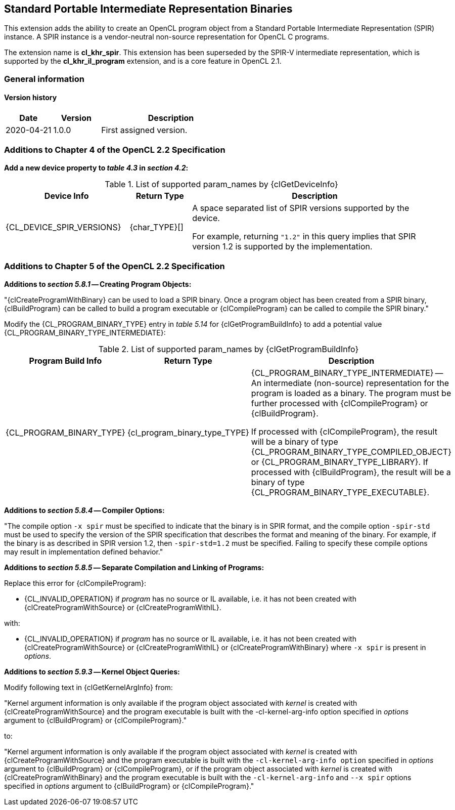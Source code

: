 // Copyright 2017-2022 The Khronos Group. This work is licensed under a
// Creative Commons Attribution 4.0 International License; see
// http://creativecommons.org/licenses/by/4.0/

[[cl_khr_spir]]
== Standard Portable Intermediate Representation Binaries

This extension adds the ability to create an OpenCL program object from a
Standard Portable Intermediate Representation (SPIR) instance.
A SPIR instance is a vendor-neutral non-source representation for OpenCL C
programs.

The extension name is *cl_khr_spir*.
This extension has been superseded by the SPIR-V intermediate
representation, which is supported by the *cl_khr_il_program* extension,
and is a core feature in OpenCL 2.1.

=== General information

==== Version history

[cols="1,1,3",options="header",]
|====
| *Date*     | *Version* | *Description*
| 2020-04-21 | 1.0.0     | First assigned version.
|====

[[cl_khr_spir-additions-to-chapter-4]]
=== Additions to Chapter 4 of the OpenCL 2.2 Specification

*Add a new device property to _table 4.3_ in _section 4.2_:*

.List of supported param_names by {clGetDeviceInfo}
[cols="2,1,4",options="header",]
|====
| Device Info
| Return Type
| Description

| {CL_DEVICE_SPIR_VERSIONS}
| {char_TYPE}[]
| A space separated list of SPIR versions supported by the device.

  For example, returning `"1.2"` in this query implies that SPIR version 1.2
  is supported by the implementation.

|====

[[cl_khr_spir-additions-to-chapter-5]]
=== Additions to Chapter 5 of the OpenCL 2.2 Specification

*Additions to _section 5.8.1_ -- Creating Program Objects:*

"{clCreateProgramWithBinary} can be used to load a SPIR binary.
Once a program object has been created from a SPIR binary, {clBuildProgram}
can be called to build a program executable or {clCompileProgram} can be
called to compile the SPIR binary."

Modify the {CL_PROGRAM_BINARY_TYPE} entry in _table 5.14_
for {clGetProgramBuildInfo} to add a potential value
{CL_PROGRAM_BINARY_TYPE_INTERMEDIATE}:

.List of supported param_names by {clGetProgramBuildInfo}
[cols="2,1,4",options="header",]
|====
| Program Build Info
| Return Type
| Description

| {CL_PROGRAM_BINARY_TYPE}
| {cl_program_binary_type_TYPE}
| {CL_PROGRAM_BINARY_TYPE_INTERMEDIATE} -- An intermediate (non-source)
  representation for the program is loaded as a binary.
  The program must be further processed with {clCompileProgram} or
  {clBuildProgram}.

  If processed with {clCompileProgram}, the result will be a binary of type
  {CL_PROGRAM_BINARY_TYPE_COMPILED_OBJECT} or {CL_PROGRAM_BINARY_TYPE_LIBRARY}.
  If processed with {clBuildProgram}, the result will be a binary of type
  {CL_PROGRAM_BINARY_TYPE_EXECUTABLE}.

|====

*Additions to _section 5.8.4_ -- Compiler Options:*

"The compile option `-x spir` must be specified to indicate that the binary
is in SPIR format, and the compile option `-spir-std` must be used to
specify the version of the SPIR specification that describes the format and
meaning of the binary.
For example, if the binary is as described in SPIR version 1.2, then
`-spir-std=1.2` must be specified.
Failing to specify these compile options may result in implementation
defined behavior."

*Additions to _section 5.8.5_ -- Separate Compilation and Linking of Programs:*

Replace this error for {clCompileProgram}:

  * {CL_INVALID_OPERATION} if _program_ has no source or IL available, i.e. it
    has not been created with {clCreateProgramWithSource} or
    {clCreateProgramWithIL}.

with:

  * {CL_INVALID_OPERATION} if _program_ has no source or IL available, i.e. it
    has not been created with {clCreateProgramWithSource} or
    {clCreateProgramWithIL} or {clCreateProgramWithBinary} where `-x spir` is present in _options_.

*Additions to _section 5.9.3_ -- Kernel Object Queries:*

Modify following text in {clGetKernelArgInfo} from:

"Kernel argument information is only available if the program object
associated with _kernel_ is created with {clCreateProgramWithSource} and the
program executable is built with the -cl-kernel-arg-info option specified in
_options_ argument to {clBuildProgram} or {clCompileProgram}."

to:

"Kernel argument information is only available if the program object
associated with _kernel_ is created with {clCreateProgramWithSource} and the
program executable is built with the `-cl-kernel-arg-info option` specified in
_options_ argument to {clBuildProgram} or {clCompileProgram}, or if the
program object associated with _kernel_ is created with
{clCreateProgramWithBinary} and the program executable is built with the
`-cl-kernel-arg-info` and `--x spir` options specified in _options_ argument to
{clBuildProgram} or {clCompileProgram}."
